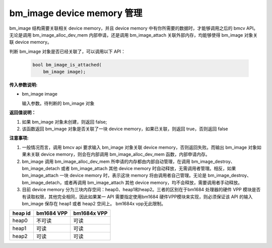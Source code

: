 bm_image device memory 管理
============================


bm_image 结构需要关联相关 device memory，并且 device memory 中有你所需要的数据时，才能够调用之后的 bmcv API。无论是调用 bm_image_alloc_dev_mem 内部申请，还是调用 bm_image_attach 关联外部内存，均能够使得 bm_image 对象关联 device memory。


判断 bm_image 对象是否已经关联了，可以调用以下 API：

    .. code-block:: c

        bool bm_image_is_attached(
            bm_image image);


**传入参数说明:**

* bm_image image

  输入参数。待判断的 bm_image 对象


**返回值说明：**

1. 如果 bm_image 对象未创建，则返回 false;

2. 该函数返回 bm_image 对象是否关联了一块 device memory，如果已关联，则返回 true，否则返回 false


**注意事项:**

1. 一般情况而言，调用 bmcv api 要求输入 bm_image 对象关联 device memory，否则返回失败。而输出 bm_image 对象如果未关联 device memory，则会在内部调用 bm_image_alloc_dev_mem 函数，内部申请内存。

2. bm_image 调用 bm_image_alloc_dev_mem 所申请的内存都由内部自动管理，在调用 bm_image_destroy、 bm_image_detach 或者 bm_image_attach 其他 device memory 时自动释放，无需调用者管理。相反，如果 bm_image_attach 一块 device memory 时，表示这块 memory 将由调用者自己管理。无论是 bm_image_destroy、bm_image_detach，或者再调用 bm_image_attach 其他 device memory，均不会释放，需要调用者手动释放。

3. 目前 device memory 分为三块内存空间：heap0、heap1和heap2。三者的区别在于bm1684 处理器的硬件 VPP 模块是否有读取权限，其他完全相同，因此如果某一 API 需要指定使用bm1684 硬件VPP模块来实现，则必须保证该 API 的输入 bm_image 保存在 heap1 或者 heap2 空间上。  bm1684x vpp无此限制。

+------------------+------------------+------------------+
|    heap id       |   bm1684 VPP     |   bm1684x VPP    |
+==================+==================+==================+
|    heap0         |     不可读       |     可读         |
+------------------+------------------+------------------+
|    heap1         |     可读         |     可读         |
+------------------+------------------+------------------+
|    heap2         |     可读         |     可读         |
+------------------+------------------+------------------+
